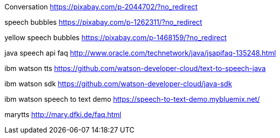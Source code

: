 Conversation
https://pixabay.com/p-2044702/?no_redirect

speech bubbles
https://pixabay.com/p-1262311/?no_redirect

yellow speech bubbles
https://pixabay.com/p-1468159/?no_redirect

java speech api faq
http://www.oracle.com/technetwork/java/jsapifaq-135248.html

ibm watson tts
https://github.com/watson-developer-cloud/text-to-speech-java

ibm watson sdk
https://github.com/watson-developer-cloud/java-sdk

ibm watson speech to text demo
https://speech-to-text-demo.mybluemix.net/

marytts
http://mary.dfki.de/faq.html
